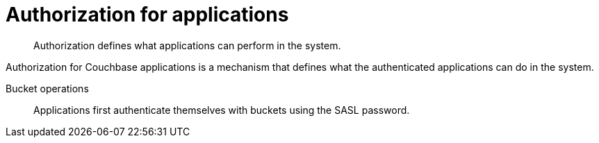 = Authorization for applications
:page-type: concept

[abstract]
Authorization defines what applications can perform in the system.

Authorization for Couchbase applications is a mechanism that defines what the authenticated applications can do in the system.

Bucket operations:: Applications first authenticate themselves with buckets using the SASL password.
